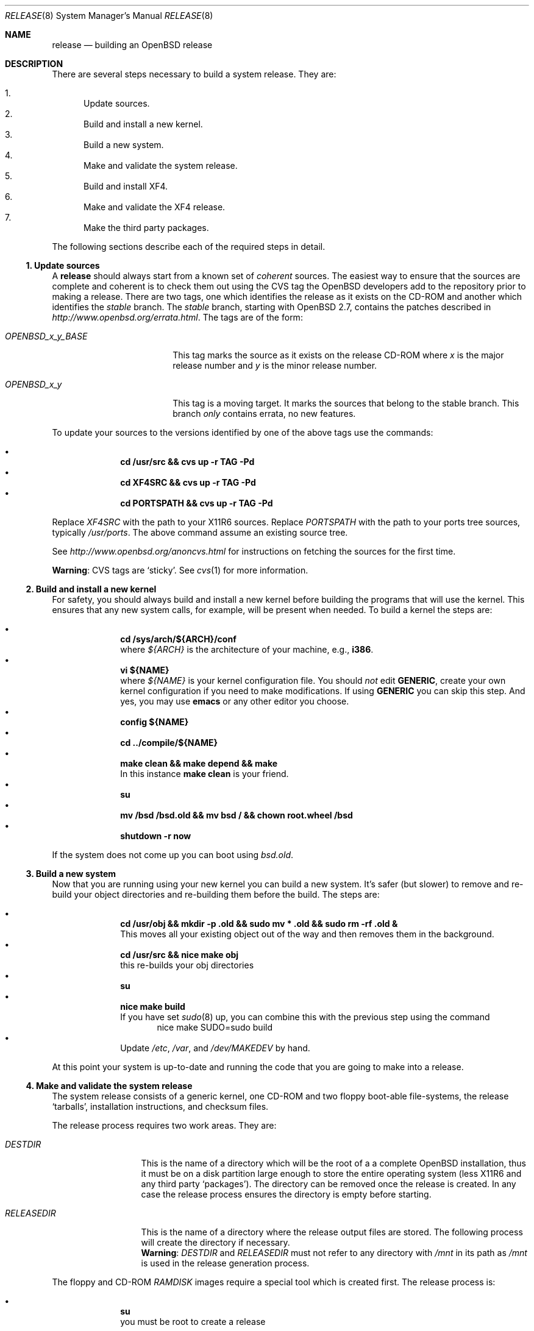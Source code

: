 .\"	$OpenBSD: release.8,v 1.15 2001/07/27 17:45:35 krw Exp $
.\"
.\"	Copyright (c) 2000 Marco S. Hyman
.\"
.\"	Permission to copy all or part of this material for any purpose is
.\"	granted provided that the above copyright notice and this paragraph
.\"	are duplicated in all copies.  THIS SOFTWARE IS PROVIDED ``AS IS''
.\"	AND WITHOUT ANY EXPRESS OR IMPLIED WARRANTIES, INCLUDING, WITHOUT
.\"	LIMITATION, THE IMPLIED WARRANTIES OF MERCHANTABILITY AND FITNESS
.\"	FOR A PARTICULAR PURPOSE.
.\"
.Dd July 6, 2000
.Dt RELEASE 8
.Os
.Sh NAME
.Nm release
.Nd building an
.Ox
release
.Sh DESCRIPTION
There are several steps necessary to build a system release.
They are:
.Pp
.Bl -enum -compact
.It
Update sources.
.It
Build and install a new kernel.
.It
Build a new system.
.It
Make and validate the system release.
.It
Build and install XF4.
.It
Make and validate the XF4 release.
.It
Make the third party packages.
.El
.Pp
The following sections describe each of the required steps in detail.
.Ss "1. Update sources"
.Pp
A
.Nm
should always start from a known set of
.Em coherent
sources.
The easiest way to ensure that the sources are complete and coherent
is to check them out using the
.Tn CVS
tag the
.Ox
developers add to the repository prior to making a release.
There are two tags, one which identifies the release as it exists on the
.Tn CD\-ROM
and another which identifies the
.Em stable
branch.
The
.Em stable
branch, starting with
.Ox 2.7 ,
contains the patches described in
.Pa http://www.openbsd.org/errata.html .
The tags are of the form:
.Bl -tag -width OPENBSD_x_y_BASE
.It Va OPENBSD_x_y_BASE
This tag marks the source as it exists on the release
.Tn CD\-ROM
where
.Ar x
is the major release number and
.Ar y
is the minor release number.
.It Va OPENBSD_x_y
This tag is a moving target.
It marks the sources that belong to the stable branch.
This branch
.Em only
contains errata, no new features.
.El
.Pp
To update your sources to the versions identified by one of the above
tags use the commands:
.Pp
.Bl -bullet -offset indent -compact
.It
.Li "cd /usr/src && cvs up -r TAG -Pd"
.It
.Li "cd XF4SRC && cvs up -r TAG -Pd"
.It
.Li "cd PORTSPATH && cvs up -r TAG -Pd"
.El
.Pp
Replace
.Va XF4SRC
with the path to your
.Tn X11R6
sources.
Replace
.Va PORTSPATH
with the path to your ports tree sources, typically
.Pa /usr/ports .
The above command assume an existing source tree.
.Pp
See
.Pa http://www.openbsd.org/anoncvs.html
for instructions on fetching the sources for the first time.
.Bd -offset indent
.Sy Warning :
.Tn CVS
tags are
.Sq sticky .
See
.Xr cvs 1
for more information.
.Ed
.Ss "2. Build and install a new kernel"
.Pp
For safety, you should always build and install a new kernel before
building the programs that will use the kernel.
This ensures that any new system calls, for example, will be present
when needed.
To build a kernel the steps are:
.Pp
.Bl -bullet -offset indent -compact
.It
.Li "cd /sys/arch/${ARCH}/conf"
.br
where
.Va ${ARCH}
is the architecture of your machine, e.g.,
.Li i386 .
.It
.Li "vi ${NAME}"
.br
where
.Va ${NAME}
is your kernel configuration file.
You should
.Em not
edit
.Li GENERIC ,
create your own kernel configuration if you need to make modifications.
If using
.Li GENERIC
you can skip this step.
And yes, you may use
.Li emacs
or any other editor you choose.
.It
.Li "config ${NAME}"
.It
.Li "cd ../compile/${NAME}"
.It
.Li "make clean && make depend && make"
.br
In this instance
.Li "make clean"
is your friend.
.It
.Li su
.It
.Li "mv /bsd /bsd.old && mv bsd / && chown root.wheel /bsd"
.It
.Li "shutdown -r now"
.El
.Pp
If the system does not come up you can boot using
.Pa bsd.old .
.Ss "3. Build a new system"
.Pp
Now that you are running using your new kernel you can build a new system.
It's safer (but slower) to remove and re-build your object directories
and re-building them before the build.
The steps are:
.Pp
.Bl -bullet -offset indent -compact
.It
.Li "cd /usr/obj && mkdir -p .old && sudo mv * .old && sudo rm -rf .old &"
.br
This moves all your existing object out of the way and then removes them in
the background.
.It
.Li "cd /usr/src && nice make obj"
.br
this re-builds your obj directories
.It
.Li su
.It
.Li "nice make build"
.br
If you have set
.Xr sudo 8
up, you can combine this with the previous step using the command
.Bd -literal -offset indent -compact
nice make SUDO=sudo build
.Ed
.It
Update
.Pa /etc ,
.Pa /var ,
and
.Pa /dev/MAKEDEV
by hand.
.El
.Pp
At this point your system is up-to-date and running the code that you
are going to make into a release.
.Ss "4. Make and validate the system release"
.Pp
The system release consists of a generic kernel, one
.Tn CD\-ROM
and two floppy boot-able file-systems, the release
.Sq tarballs ,
installation instructions, and checksum files.
.Pp
The release process requires two work areas.
They are:
.Bl -tag -width "RELEASEDIR "
.It Va DESTDIR
This is the name of a directory which will be the root of a a complete
.Ox
installation, thus it must be on a disk partition large enough to
store the entire operating system (less
.Tn X11R6
and any third party
.Sq packages ) .
The directory can be removed once the release is created.
In any case the release process ensures the directory is empty before starting.
.It Va RELEASEDIR
This is the name of a directory where the release output files are stored.
The following process will create the directory if necessary.
.It " "
.Sy Warning :
.Va DESTDIR
and 
.Va RELEASEDIR
must not refer to any directory with
.Pa /mnt
in its path as
.Pa /mnt
is used in the release generation process.
.El
.Pp
The floppy and
.Tn CD\-ROM
.Pa RAMDISK
images require a special tool which is created first.
The release process is:
.Pp
.Bl -bullet -offset indent -compact
.It
.Li su
.br
you must be root to create a release
.It
.Li "cd /usr/src/distrib/crunch && make clean && make && make install"
.br
create the special tools needed to build the release
.It
.Li "export DESTDIR=your-destdir RELEASEDIR=your-releasedir"
.It
.Li "test -d ${DESTDIR} && mv ${DESTDIR} ${DESTDIR}- && rm -rf ${DESTDIR}- &"
.It
.Li "mkdir -p ${DESTDIR} ${RELEASEDIR}"
.br
these two steps ensure
.Va ${DESTDIR}
exists as an empty directory and
.Va ${RELEASEDIR}
exists.
.Va ${RELEASEDIR}
need not be empty.
.It
.Li "cd /usr/src/etc && nice make release"
.It
.Li "cd /usr/src/distrib/sets && csh checkflist"
.br
this checks that the contents of
.Va ${DESTDIR}
pretty much match the contents of the release
.Sq tarballs .
.It
.Li "unset RELEASEDIR DESTDIR"
.El
.Pp
At this point you have most of an
.Ox
release.
The only thing missing is
.Va X11R6
(which is covered in the next section).
.Ss "5. Build and install XF4"
.Pp
The
.Va XF4
tree is primarily
.Xr imake 1 No Ns -based
and doesn't contain the
.Dq obj
directory mechanism that comes with Berkeley
.Xr make 1 .
While the tree can be built in place, it's better to refrain from
polluting the cvs sources.
An alternate build location needs to be selected, large enough to hold the
.Tn X11R6
object files, libraries, and binaries.
Call this location
.Va XF4BLD .
.Va XF4SRC
is the path to your
.Tn X11R6
sources.
Once you've selected
.Va XF4BLD
the build process is:
.Pp
.Bl -bullet -offset indent -compact
.It
.Li su
.It
.Li "test -d XF4BLD && mv XF4BLD XF4BLD- && rm -rf XF4BLD- &"
.It
.Li "mkdir -p XF4BLD"
.It
.Li "cd XF4BLD && lndir XF4SRC && nice make build"
.El
.Pp
.Sy Note (only for i386) :
.Pa XF86Setup ,
built and installed above, requires version 8.3 of the
.Pa tcl/tk
libraries.   They must be installed to do a proper build. Version 8.3 of
.Pa tcl/tk
can be found in the ports tree at
.Pa /usr/ports/lang/tcl/8.3/
and
.Pa /usr/ports/x11/tk/8.3/ .
Version 8.3 is required to build XF4.
Version 8.3 may coexist with version 8.0.
.Pp
The above method mimics a
.Ic "make build"
in the
.Pa /usr/src
directory.
.Pa X11R6
is created and installed in
.Pa
/usr/X11R6 .
However, the install phase of the build does
.Em not
overwrite
.Pa /etc/X11/xdm .
That directory must be installed by hand.   Or you can
.Ic "cd /etc/X11 && mv xdm xdm-"
before the build and copy any local configuration from
.Pa xdm-
to
.Pa xdm
after the build.
.Ss "6. Make and validate the XF4 release"
.Pp
.Va X11R6
uses the same
.Va DESTDIR
and
.Va RELEASEDIR
mechanism noted in the section on building a system release, above.
They may be the same values used above, but be warned that the
contents of
.Va DESTDIR
will be removed if you follow this procedure.   However,
.Va DESTDIR
should not be the same directory used to build the system release.  
It may be the same if you don't care to keep the contents of the
system release
.Va DESTDIR .
(The XF4
.Va DESTDIR
needs to be emptied for release checklist processing.)
.Pp
The steps to build the release are (assuming you are still root, and still in
.Va XF4BLD ) :
.Pp
.Bl -bullet -offset indent -compact
.It
.Li "export DESTDIR=your-destdir RELEASEDIR=your-releasedir"
.It
.Li "test -d ${DESTDIR} && mv ${DESTDIR} ${DESTDIR}- && rm -rf ${DESTDIR}- &"
.It
.Li "mkdir -p ${DESTDIR} ${RELEASEDIR}"
.It
.Li "nice make release"
.It
.Li "unset RELEASEDIR DESTDIR"
.El
.Pp
At this point you have both system and
.Tn X11R6
.Sq tarballs
in your release directory.
.Ss "7. Make the third party packages"
.Pp
The
.Sq ports
sub-system of contributed applications is described in
.Xr ports 7 .
For ease of installation ports can be pre-compiled into
.Sq packages
which can then be installed onto machines using
.Xr pkg_add 1 .
Packages are created by:
.Pp
.Bl -bullet -offset indent -compact
.It
Select an application to build, we'll call it
.Va CATEGORY/PORT .
.It
.Li "cd /usr/ports/CATEGORY/PORT"
.It
.Li su
.It
.Li "make package"
.El
.Pp
That's all there is to it.
.Sh SEE ALSO
.Xr cvs 1 ,
.Xr pkg_add 1 ,
.Xr ports 7 ,
.Xr sudo 8
.Sh HISTORY
This document first appeared in
.Ox 2.8 .
